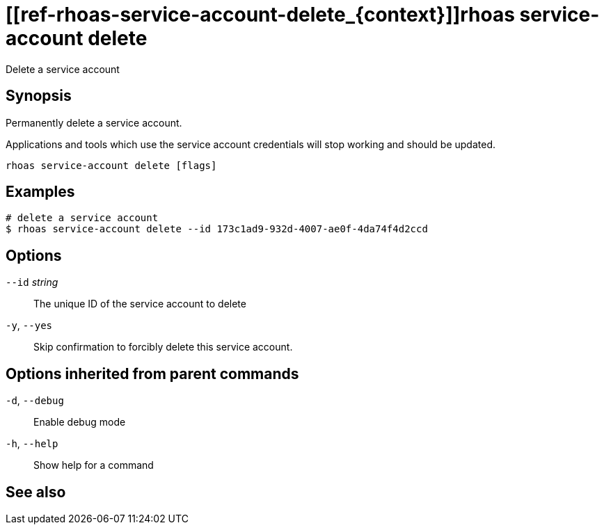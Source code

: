 ifdef::env-github,env-browser[:context: cmd]
= [[ref-rhoas-service-account-delete_{context}]]rhoas service-account delete

[role="_abstract"]
Delete a service account

[discrete]
== Synopsis

Permanently delete a service account.

Applications and tools which use the service account 
credentials will stop working and should be updated.


....
rhoas service-account delete [flags]
....

[discrete]
== Examples

....
# delete a service account
$ rhoas service-account delete --id 173c1ad9-932d-4007-ae0f-4da74f4d2ccd

....

[discrete]
== Options

      `--id` _string_::   The unique ID of the service account to delete
  `-y`, `--yes`::         Skip confirmation to forcibly delete this service account.

[discrete]
== Options inherited from parent commands

  `-d`, `--debug`::   Enable debug mode
  `-h`, `--help`::    Show help for a command

[discrete]
== See also


ifdef::env-github,env-browser[]
* link:rhoas_service-account.adoc#user-content-ref-rhoas-service-account_{context}[rhoas service-account]	 - Create, list, describe, delete and update service accounts
endif::[]
ifdef::pantheonenv[]
* link:{path}#ref-rhoas-service-account_{context}[rhoas service-account]	 - Create, list, describe, delete and update service accounts
endif::[]

